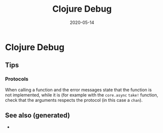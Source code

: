 #+TITLE: Clojure Debug
#+OPTIONS: toc:nil
#+ROAM_ALIAS: clojure-debug
#+ROAM_TAGS: clojure-debug clj-toolkit
#+DATE: 2020-05-14

* Clojure Debug

** Tips

*** Protocols

    When calling a function and the error messages state that the function is
    not implemented, while it is (for example with the ~core.async~ ~take!~
    function, check that the arguments respects the protocol (in this case a
    ~chan~).


** See also (generated)

   - 

